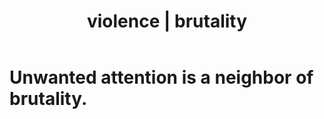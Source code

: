 :PROPERTIES:
:ID:       9548d89f-13c8-444d-b290-cfc25b86cea7
:ROAM_ALIASES: violence brutality
:END:
#+title: violence | brutality
* Unwanted attention is a neighbor of brutality.
  :PROPERTIES:
  :ID:       ec12ed79-2c56-4053-b335-d47dd867e3cc
  :END:
